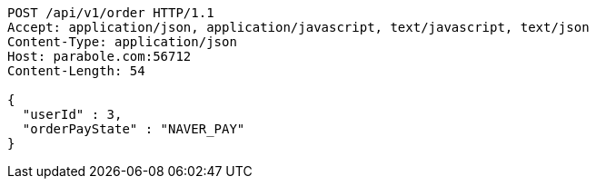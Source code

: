 [source,http,options="nowrap"]
----
POST /api/v1/order HTTP/1.1
Accept: application/json, application/javascript, text/javascript, text/json
Content-Type: application/json
Host: parabole.com:56712
Content-Length: 54

{
  "userId" : 3,
  "orderPayState" : "NAVER_PAY"
}
----